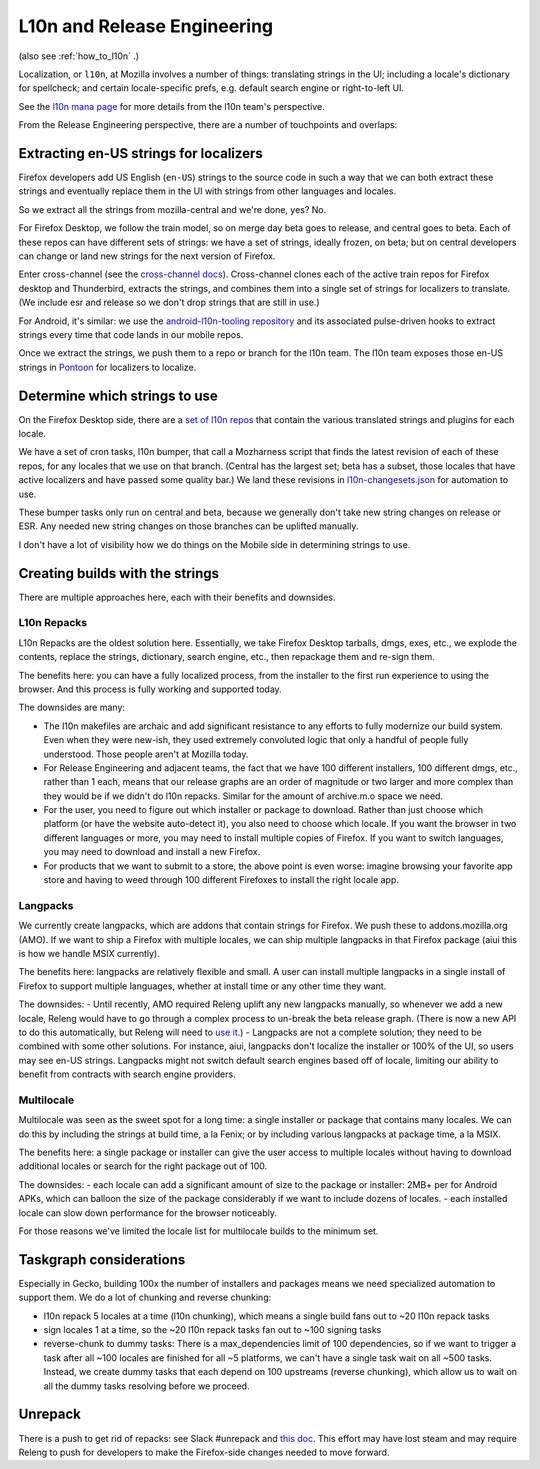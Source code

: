 .. _explanations_l10n:

L10n and Release Engineering
============================

(also see :ref:`how_to_l10n` .)

Localization, or ``l10n``, at Mozilla involves a number of things: translating strings in the UI; including a locale's dictionary for spellcheck; and certain locale-specific prefs, e.g. default search engine or right-to-left UI.

See the `l10n mana page <https://mana.mozilla.org/wiki/display/FIREFOX/Localization+%28l10n%29+and+Translation>`_ for more details from the l10n team's perspective.

From the Release Engineering perspective, there are a number of touchpoints and overlaps:

Extracting en-US strings for localizers
---------------------------------------

Firefox developers add US English (``en-US``) strings to the source code in such a way that we can both extract these strings and eventually replace them in the UI with strings from other languages and locales.

So we extract all the strings from mozilla-central and we're done, yes? No.

For Firefox Desktop, we follow the train model, so on merge day beta goes to release, and central goes to beta. Each of these repos can have different sets of strings: we have a set of strings, ideally frozen, on beta; but on central developers can change or land new strings for the next version of Firefox.

Enter cross-channel (see the `cross-channel docs <https://firefox-source-docs.mozilla.org/l10n/crosschannel/index.html>`_). Cross-channel clones each of the active train repos for Firefox desktop and Thunderbird, extracts the strings, and combines them into a single set of strings for localizers to translate. (We include esr and release so we don't drop strings that are still in use.)

For Android, it's similar: we use the `android-l10n-tooling repository <https://github.com/mozilla-l10n/android-l10n-tooling/>`_ and its associated pulse-driven hooks to extract strings every time that code lands in our mobile repos.

Once we extract the strings, we push them to a repo or branch for the l10n team. The l10n team exposes those en-US strings in `Pontoon <https://pontoon.mozilla.org/>`_ for localizers to localize.

Determine which strings to use
------------------------------

On the Firefox Desktop side, there are a `set of l10n repos <https://hg.mozilla.org/l10n-central/>`_ that contain the various translated strings and plugins for each locale.

We have a set of cron tasks, l10n bumper, that call a Mozharness script that finds the latest revision of each of these repos, for any locales that we use on that branch. (Central has the largest set; beta has a subset, those locales that have active localizers and have passed some quality bar.) We land these revisions in `l10n-changesets.json <https://hg.mozilla.org/mozilla-central/file/96cc857300c367d1444fda0217f9073c0c8f0ae1/browser/locales/l10n-changesets.json>`_ for automation to use.

These bumper tasks only run on central and beta, because we generally don't take new string changes on release or ESR. Any needed new string changes on those branches can be uplifted manually.

I don't have a lot of visibility how we do things on the Mobile side in determining strings to use.

Creating builds with the strings
--------------------------------

There are multiple approaches here, each with their benefits and downsides.

L10n Repacks
~~~~~~~~~~~~

L10n Repacks are the oldest solution here. Essentially, we take Firefox Desktop tarballs, dmgs, exes, etc., we explode the contents, replace the strings, dictionary, search engine, etc., then repackage them and re-sign them.

The benefits here: you can have a fully localized process, from the installer to the first run experience to using the browser. And this process is fully working and supported today.

The downsides are many:

- The l10n makefiles are archaic and add significant resistance to any efforts to fully modernize our build system. Even when they were new-ish, they used extremely convoluted logic that only a handful of people fully understood. Those people aren't at Mozilla today.
- For Release Engineering and adjacent teams, the fact that we have 100 different installers, 100 different dmgs, etc., rather than 1 each, means that our release graphs are an order of magnitude or two larger and more complex than they would be if we didn't do l10n repacks. Similar for the amount of archive.m.o space we need.
- For the user, you need to figure out which installer or package to download. Rather than just choose which platform (or have the website auto-detect it), you also need to choose which locale. If you want the browser in two different languages or more, you may need to install multiple copies of Firefox. If you want to switch languages, you may need to download and install a new Firefox.
- For products that we want to submit to a store, the above point is even worse: imagine browsing your favorite app store and having to weed through 100 different Firefoxes to install the right locale app.

Langpacks
~~~~~~~~~

We currently create langpacks, which are addons that contain strings for Firefox. We push these to addons.mozilla.org (AMO). If we want to ship a Firefox with multiple locales, we can ship multiple langpacks in that Firefox package (aiui this is how we handle MSIX currently).

The benefits here: langpacks are relatively flexible and small. A user can install multiple langpacks in a single install of Firefox to support multiple languages, whether at install time or any other time they want.

The downsides:
- Until recently, AMO required Releng uplift any new langpacks manually, so whenever we add a new locale, Releng would have to go through a complex process to un-break the beta release graph. (There is now a new API to do this automatically, but Releng will need to `use it <https://mozilla-hub.atlassian.net/browse/RELENG-943>`_.)
- Langpacks are not a complete solution; they need to be combined with some other solutions. For instance, aiui, langpacks don't localize the installer or 100% of the UI, so users may see en-US strings. Langpacks might not switch default search engines based off of locale, limiting our ability to benefit from contracts with search engine providers.

Multilocale
~~~~~~~~~~~

Multilocale was seen as the sweet spot for a long time: a single installer or package that contains many locales. We can do this by including the strings at build time, a la Fenix; or by including various langpacks at package time, a la MSIX.

The benefits here: a single package or installer can give the user access to multiple locales without having to download additional locales or search for the right package out of 100.

The downsides:
- each locale can add a significant amount of size to the package or installer: 2MB+ per for Android APKs, which can balloon the size of the package considerably if we want to include dozens of locales.
- each installed locale can slow down performance for the browser noticeably.

For those reasons we've limited the locale list for multilocale builds to the minimum set.

Taskgraph considerations
------------------------

Especially in Gecko, building 100x the number of installers and packages means we need specialized automation to support them. We do a lot of chunking and reverse chunking:

- l10n repack 5 locales at a time (l10n chunking), which means a single build fans out to ~20 l10n repack tasks
- sign locales 1 at a time, so the ~20 l10n repack tasks fan out to ~100 signing tasks
- reverse-chunk to dummy tasks: There is a max_dependencies limit of 100 dependencies, so if we want to trigger a task after all ~100 locales are finished for all ~5 platforms, we can't have a single task wait on all ~500 tasks. Instead, we create dummy tasks that each depend on 100 upstreams (reverse chunking), which allow us to wait on all the dummy tasks resolving before we proceed.

Unrepack
--------

There is a push to get rid of repacks: see Slack #unrepack and `this doc <https://docs.google.com/document/d/1muouK8yKV14MFNqOqQ99G_ae834TJ6dGV0fZM1ilAx8/edit>`_. This effort may have lost steam and may require Releng to push for developers to make the Firefox-side changes needed to move forward.
